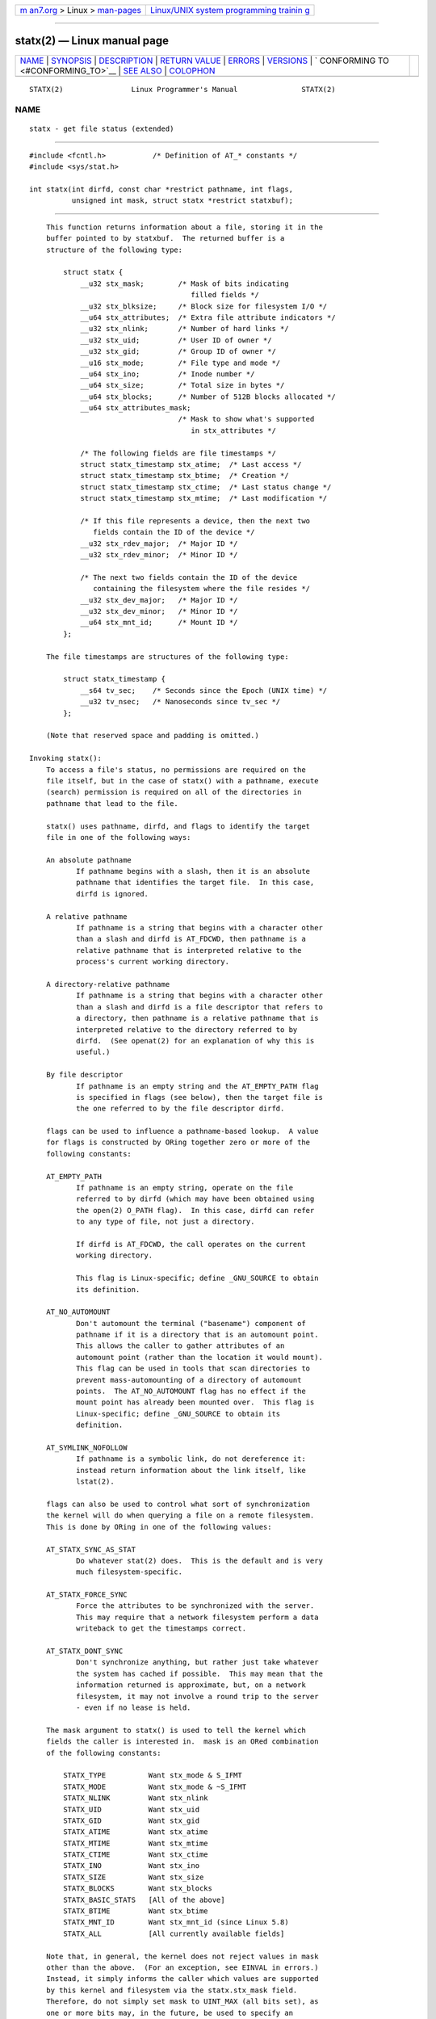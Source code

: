 .. container:: page-top

.. container:: nav-bar

   +----------------------------------+----------------------------------+
   | `m                               | `Linux/UNIX system programming   |
   | an7.org <../../../index.html>`__ | trainin                          |
   | > Linux >                        | g <http://man7.org/training/>`__ |
   | `man-pages <../index.html>`__    |                                  |
   +----------------------------------+----------------------------------+

--------------

statx(2) — Linux manual page
============================

+-----------------------------------+-----------------------------------+
| `NAME <#NAME>`__ \|               |                                   |
| `SYNOPSIS <#SYNOPSIS>`__ \|       |                                   |
| `DESCRIPTION <#DESCRIPTION>`__ \| |                                   |
| `RETURN VALUE <#RETURN_VALUE>`__  |                                   |
| \| `ERRORS <#ERRORS>`__ \|        |                                   |
| `VERSIONS <#VERSIONS>`__ \|       |                                   |
| `                                 |                                   |
| CONFORMING TO <#CONFORMING_TO>`__ |                                   |
| \| `SEE ALSO <#SEE_ALSO>`__ \|    |                                   |
| `COLOPHON <#COLOPHON>`__          |                                   |
+-----------------------------------+-----------------------------------+
| .. container:: man-search-box     |                                   |
+-----------------------------------+-----------------------------------+

::

   STATX(2)                Linux Programmer's Manual               STATX(2)

NAME
-------------------------------------------------

::

          statx - get file status (extended)


---------------------------------------------------------

::

          #include <fcntl.h>           /* Definition of AT_* constants */
          #include <sys/stat.h>

          int statx(int dirfd, const char *restrict pathname, int flags,
                    unsigned int mask, struct statx *restrict statxbuf);


---------------------------------------------------------------

::

          This function returns information about a file, storing it in the
          buffer pointed to by statxbuf.  The returned buffer is a
          structure of the following type:

              struct statx {
                  __u32 stx_mask;        /* Mask of bits indicating
                                            filled fields */
                  __u32 stx_blksize;     /* Block size for filesystem I/O */
                  __u64 stx_attributes;  /* Extra file attribute indicators */
                  __u32 stx_nlink;       /* Number of hard links */
                  __u32 stx_uid;         /* User ID of owner */
                  __u32 stx_gid;         /* Group ID of owner */
                  __u16 stx_mode;        /* File type and mode */
                  __u64 stx_ino;         /* Inode number */
                  __u64 stx_size;        /* Total size in bytes */
                  __u64 stx_blocks;      /* Number of 512B blocks allocated */
                  __u64 stx_attributes_mask;
                                         /* Mask to show what's supported
                                            in stx_attributes */

                  /* The following fields are file timestamps */
                  struct statx_timestamp stx_atime;  /* Last access */
                  struct statx_timestamp stx_btime;  /* Creation */
                  struct statx_timestamp stx_ctime;  /* Last status change */
                  struct statx_timestamp stx_mtime;  /* Last modification */

                  /* If this file represents a device, then the next two
                     fields contain the ID of the device */
                  __u32 stx_rdev_major;  /* Major ID */
                  __u32 stx_rdev_minor;  /* Minor ID */

                  /* The next two fields contain the ID of the device
                     containing the filesystem where the file resides */
                  __u32 stx_dev_major;   /* Major ID */
                  __u32 stx_dev_minor;   /* Minor ID */
                  __u64 stx_mnt_id;      /* Mount ID */
              };

          The file timestamps are structures of the following type:

              struct statx_timestamp {
                  __s64 tv_sec;    /* Seconds since the Epoch (UNIX time) */
                  __u32 tv_nsec;   /* Nanoseconds since tv_sec */
              };

          (Note that reserved space and padding is omitted.)

      Invoking statx():
          To access a file's status, no permissions are required on the
          file itself, but in the case of statx() with a pathname, execute
          (search) permission is required on all of the directories in
          pathname that lead to the file.

          statx() uses pathname, dirfd, and flags to identify the target
          file in one of the following ways:

          An absolute pathname
                 If pathname begins with a slash, then it is an absolute
                 pathname that identifies the target file.  In this case,
                 dirfd is ignored.

          A relative pathname
                 If pathname is a string that begins with a character other
                 than a slash and dirfd is AT_FDCWD, then pathname is a
                 relative pathname that is interpreted relative to the
                 process's current working directory.

          A directory-relative pathname
                 If pathname is a string that begins with a character other
                 than a slash and dirfd is a file descriptor that refers to
                 a directory, then pathname is a relative pathname that is
                 interpreted relative to the directory referred to by
                 dirfd.  (See openat(2) for an explanation of why this is
                 useful.)

          By file descriptor
                 If pathname is an empty string and the AT_EMPTY_PATH flag
                 is specified in flags (see below), then the target file is
                 the one referred to by the file descriptor dirfd.

          flags can be used to influence a pathname-based lookup.  A value
          for flags is constructed by ORing together zero or more of the
          following constants:

          AT_EMPTY_PATH
                 If pathname is an empty string, operate on the file
                 referred to by dirfd (which may have been obtained using
                 the open(2) O_PATH flag).  In this case, dirfd can refer
                 to any type of file, not just a directory.

                 If dirfd is AT_FDCWD, the call operates on the current
                 working directory.

                 This flag is Linux-specific; define _GNU_SOURCE to obtain
                 its definition.

          AT_NO_AUTOMOUNT
                 Don't automount the terminal ("basename") component of
                 pathname if it is a directory that is an automount point.
                 This allows the caller to gather attributes of an
                 automount point (rather than the location it would mount).
                 This flag can be used in tools that scan directories to
                 prevent mass-automounting of a directory of automount
                 points.  The AT_NO_AUTOMOUNT flag has no effect if the
                 mount point has already been mounted over.  This flag is
                 Linux-specific; define _GNU_SOURCE to obtain its
                 definition.

          AT_SYMLINK_NOFOLLOW
                 If pathname is a symbolic link, do not dereference it:
                 instead return information about the link itself, like
                 lstat(2).

          flags can also be used to control what sort of synchronization
          the kernel will do when querying a file on a remote filesystem.
          This is done by ORing in one of the following values:

          AT_STATX_SYNC_AS_STAT
                 Do whatever stat(2) does.  This is the default and is very
                 much filesystem-specific.

          AT_STATX_FORCE_SYNC
                 Force the attributes to be synchronized with the server.
                 This may require that a network filesystem perform a data
                 writeback to get the timestamps correct.

          AT_STATX_DONT_SYNC
                 Don't synchronize anything, but rather just take whatever
                 the system has cached if possible.  This may mean that the
                 information returned is approximate, but, on a network
                 filesystem, it may not involve a round trip to the server
                 - even if no lease is held.

          The mask argument to statx() is used to tell the kernel which
          fields the caller is interested in.  mask is an ORed combination
          of the following constants:

              STATX_TYPE          Want stx_mode & S_IFMT
              STATX_MODE          Want stx_mode & ~S_IFMT
              STATX_NLINK         Want stx_nlink
              STATX_UID           Want stx_uid
              STATX_GID           Want stx_gid
              STATX_ATIME         Want stx_atime
              STATX_MTIME         Want stx_mtime
              STATX_CTIME         Want stx_ctime
              STATX_INO           Want stx_ino
              STATX_SIZE          Want stx_size
              STATX_BLOCKS        Want stx_blocks
              STATX_BASIC_STATS   [All of the above]
              STATX_BTIME         Want stx_btime
              STATX_MNT_ID        Want stx_mnt_id (since Linux 5.8)
              STATX_ALL           [All currently available fields]

          Note that, in general, the kernel does not reject values in mask
          other than the above.  (For an exception, see EINVAL in errors.)
          Instead, it simply informs the caller which values are supported
          by this kernel and filesystem via the statx.stx_mask field.
          Therefore, do not simply set mask to UINT_MAX (all bits set), as
          one or more bits may, in the future, be used to specify an
          extension to the buffer.

      The returned information
          The status information for the target file is returned in the
          statx structure pointed to by statxbuf.  Included in this is
          stx_mask which indicates what other information has been
          returned.  stx_mask has the same format as the mask argument and
          bits are set in it to indicate which fields have been filled in.

          It should be noted that the kernel may return fields that weren't
          requested and may fail to return fields that were requested,
          depending on what the backing filesystem supports.  (Fields that
          are given values despite being unrequested can just be ignored.)
          In either case, stx_mask will not be equal mask.

          If a filesystem does not support a field or if it has an
          unrepresentable value (for instance, a file with an exotic type),
          then the mask bit corresponding to that field will be cleared in
          stx_mask even if the user asked for it and a dummy value will be
          filled in for compatibility purposes if one is available (e.g., a
          dummy UID and GID may be specified to mount under some
          circumstances).

          A filesystem may also fill in fields that the caller didn't ask
          for if it has values for them available and the information is
          available at no extra cost.  If this happens, the corresponding
          bits will be set in stx_mask.

          Note: for performance and simplicity reasons, different fields in
          the statx structure may contain state information from different
          moments during the execution of the system call.  For example, if
          stx_mode or stx_uid is changed by another process by calling
          chmod(2) or chown(2), stat() might return the old stx_mode
          together with the new stx_uid, or the old stx_uid together with
          the new stx_mode.

          Apart from stx_mask (which is described above), the fields in the
          statx structure are:

          stx_blksize
                 The "preferred" block size for efficient filesystem I/O.
                 (Writing to a file in smaller chunks may cause an
                 inefficient read-modify-rewrite.)

          stx_attributes
                 Further status information about the file (see below for
                 more information).

          stx_nlink
                 The number of hard links on a file.

          stx_uid
                 This field contains the user ID of the owner of the file.

          stx_gid
                 This field contains the ID of the group owner of the file.

          stx_mode
                 The file type and mode.  See inode(7) for details.

          stx_ino
                 The inode number of the file.

          stx_size
                 The size of the file (if it is a regular file or a
                 symbolic link) in bytes.  The size of a symbolic link is
                 the length of the pathname it contains, without a
                 terminating null byte.

          stx_blocks
                 The number of blocks allocated to the file on the medium,
                 in 512-byte units.  (This may be smaller than stx_size/512
                 when the file has holes.)

          stx_attributes_mask
                 A mask indicating which bits in stx_attributes are
                 supported by the VFS and the filesystem.

          stx_atime
                 The file's last access timestamp.

          stx_btime
                 The file's creation timestamp.

          stx_ctime
                 The file's last status change timestamp.

          stx_mtime
                 The file's last modification timestamp.

          stx_dev_major and stx_dev_minor
                 The device on which this file (inode) resides.

          stx_rdev_major and stx_rdev_minor
                 The device that this file (inode) represents if the file
                 is of block or character device type.

          stx_mnt_id
                 The mount ID of the mount containing the file.  This is
                 the same number reported by name_to_handle_at(2) and
                 corresponds to the number in the first field in one of the
                 records in /proc/self/mountinfo.

          For further information on the above fields, see inode(7).

      File attributes
          The stx_attributes field contains a set of ORed flags that
          indicate additional attributes of the file.  Note that any
          attribute that is not indicated as supported by
          stx_attributes_mask has no usable value here.  The bits in
          stx_attributes_mask correspond bit-by-bit to stx_attributes.

          The flags are as follows:

          STATX_ATTR_COMPRESSED
                 The file is compressed by the filesystem and may take
                 extra resources to access.

          STATX_ATTR_IMMUTABLE
                 The file cannot be modified: it cannot be deleted or
                 renamed, no hard links can be created to this file and no
                 data can be written to it.  See chattr(1).

          STATX_ATTR_APPEND
                 The file can only be opened in append mode for writing.
                 Random access writing is not permitted.  See chattr(1).

          STATX_ATTR_NODUMP
                 File is not a candidate for backup when a backup program
                 such as dump(8) is run.  See chattr(1).

          STATX_ATTR_ENCRYPTED
                 A key is required for the file to be encrypted by the
                 filesystem.

          STATX_ATTR_VERITY (since Linux 5.5)
                 The file has fs-verity enabled.  It cannot be written to,
                 and all reads from it will be verified against a
                 cryptographic hash that covers the entire file (e.g., via
                 a Merkle tree).

          STATX_ATTR_DAX (since Linux 5.8)
                 The file is in the DAX (cpu direct access) state.  DAX
                 state attempts to minimize software cache effects for both
                 I/O and memory mappings of this file.  It requires a file
                 system which has been configured to support DAX.

                 DAX generally assumes all accesses are via CPU load /
                 store instructions which can minimize overhead for small
                 accesses, but may adversely affect CPU utilization for
                 large transfers.

                 File I/O is done directly to/from user-space buffers and
                 memory mapped I/O may be performed with direct memory
                 mappings that bypass the kernel page cache.

                 While the DAX property tends to result in data being
                 transferred synchronously, it does not give the same
                 guarantees as the O_SYNC flag (see open(2)), where data
                 and the necessary metadata are transferred together.

                 A DAX file may support being mapped with the MAP_SYNC
                 flag, which enables a program to use CPU cache flush
                 instructions to persist CPU store operations without an
                 explicit fsync(2).  See mmap(2) for more information.


-----------------------------------------------------------------

::

          On success, zero is returned.  On error, -1 is returned, and
          errno is set to indicate the error.


-----------------------------------------------------

::

          EACCES Search permission is denied for one of the directories in
                 the path prefix of pathname.  (See also
                 path_resolution(7).)

          EBADF  pathname is relative but dirfd is neither AT_FDCWD nor a
                 valid file descriptor.

          EFAULT pathname or statxbuf is NULL or points to a location
                 outside the process's accessible address space.

          EINVAL Invalid flag specified in flags.

          EINVAL Reserved flag specified in mask.  (Currently, there is one
                 such flag, designated by the constant STATX__RESERVED,
                 with the value 0x80000000U.)

          ELOOP  Too many symbolic links encountered while traversing the
                 pathname.

          ENAMETOOLONG
                 pathname is too long.

          ENOENT A component of pathname does not exist, or pathname is an
                 empty string and AT_EMPTY_PATH was not specified in flags.

          ENOMEM Out of memory (i.e., kernel memory).

          ENOTDIR
                 A component of the path prefix of pathname is not a
                 directory or pathname is relative and dirfd is a file
                 descriptor referring to a file other than a directory.


---------------------------------------------------------

::

          statx() was added to Linux in kernel 4.11; library support was
          added in glibc 2.28.


-------------------------------------------------------------------

::

          statx() is Linux-specific.


---------------------------------------------------------

::

          ls(1), stat(1), access(2), chmod(2), chown(2),
          name_to_handle_at(2), readlink(2), stat(2), utime(2), proc(5),
          capabilities(7), inode(7), symlink(7)

COLOPHON
---------------------------------------------------------

::

          This page is part of release 5.13 of the Linux man-pages project.
          A description of the project, information about reporting bugs,
          and the latest version of this page, can be found at
          https://www.kernel.org/doc/man-pages/.

   Linux                          2021-08-27                       STATX(2)

--------------

Pages that refer to this page: `stat(1) <../man1/stat.1.html>`__, 
`open(2) <../man2/open.2.html>`__,  `stat(2) <../man2/stat.2.html>`__, 
`syscalls(2) <../man2/syscalls.2.html>`__, 
`tmpfiles.d(5) <../man5/tmpfiles.d.5.html>`__, 
`inode(7) <../man7/inode.7.html>`__

--------------

`Copyright and license for this manual
page <../man2/statx.2.license.html>`__

--------------

.. container:: footer

   +-----------------------+-----------------------+-----------------------+
   | HTML rendering        |                       | |Cover of TLPI|       |
   | created 2021-08-27 by |                       |                       |
   | `Michael              |                       |                       |
   | Ker                   |                       |                       |
   | risk <https://man7.or |                       |                       |
   | g/mtk/index.html>`__, |                       |                       |
   | author of `The Linux  |                       |                       |
   | Programming           |                       |                       |
   | Interface <https:     |                       |                       |
   | //man7.org/tlpi/>`__, |                       |                       |
   | maintainer of the     |                       |                       |
   | `Linux man-pages      |                       |                       |
   | project <             |                       |                       |
   | https://www.kernel.or |                       |                       |
   | g/doc/man-pages/>`__. |                       |                       |
   |                       |                       |                       |
   | For details of        |                       |                       |
   | in-depth **Linux/UNIX |                       |                       |
   | system programming    |                       |                       |
   | training courses**    |                       |                       |
   | that I teach, look    |                       |                       |
   | `here <https://ma     |                       |                       |
   | n7.org/training/>`__. |                       |                       |
   |                       |                       |                       |
   | Hosting by `jambit    |                       |                       |
   | GmbH                  |                       |                       |
   | <https://www.jambit.c |                       |                       |
   | om/index_en.html>`__. |                       |                       |
   +-----------------------+-----------------------+-----------------------+

--------------

.. container:: statcounter

   |Web Analytics Made Easy - StatCounter|

.. |Cover of TLPI| image:: https://man7.org/tlpi/cover/TLPI-front-cover-vsmall.png
   :target: https://man7.org/tlpi/
.. |Web Analytics Made Easy - StatCounter| image:: https://c.statcounter.com/7422636/0/9b6714ff/1/
   :class: statcounter
   :target: https://statcounter.com/
